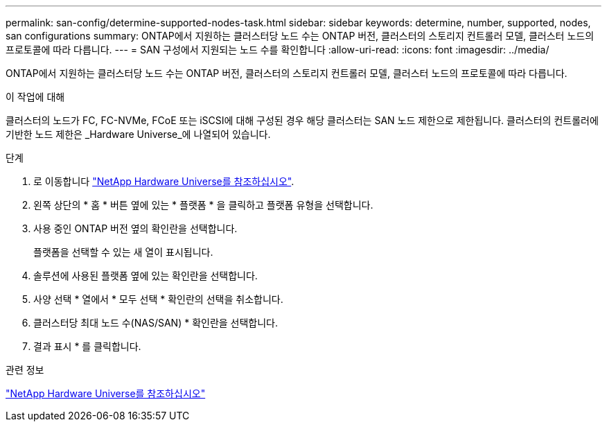 ---
permalink: san-config/determine-supported-nodes-task.html 
sidebar: sidebar 
keywords: determine, number, supported, nodes, san configurations 
summary: ONTAP에서 지원하는 클러스터당 노드 수는 ONTAP 버전, 클러스터의 스토리지 컨트롤러 모델, 클러스터 노드의 프로토콜에 따라 다릅니다. 
---
= SAN 구성에서 지원되는 노드 수를 확인합니다
:allow-uri-read: 
:icons: font
:imagesdir: ../media/


[role="lead"]
ONTAP에서 지원하는 클러스터당 노드 수는 ONTAP 버전, 클러스터의 스토리지 컨트롤러 모델, 클러스터 노드의 프로토콜에 따라 다릅니다.

.이 작업에 대해
클러스터의 노드가 FC, FC-NVMe, FCoE 또는 iSCSI에 대해 구성된 경우 해당 클러스터는 SAN 노드 제한으로 제한됩니다. 클러스터의 컨트롤러에 기반한 노드 제한은 _Hardware Universe_에 나열되어 있습니다.

.단계
. 로 이동합니다 https://hwu.netapp.com["NetApp Hardware Universe를 참조하십시오"^].
. 왼쪽 상단의 * 홈 * 버튼 옆에 있는 * 플랫폼 * 을 클릭하고 플랫폼 유형을 선택합니다.
. 사용 중인 ONTAP 버전 옆의 확인란을 선택합니다.
+
플랫폼을 선택할 수 있는 새 열이 표시됩니다.

. 솔루션에 사용된 플랫폼 옆에 있는 확인란을 선택합니다.
. 사양 선택 * 열에서 * 모두 선택 * 확인란의 선택을 취소합니다.
. 클러스터당 최대 노드 수(NAS/SAN) * 확인란을 선택합니다.
. 결과 표시 * 를 클릭합니다.


.관련 정보
https://hwu.netapp.com["NetApp Hardware Universe를 참조하십시오"^]
